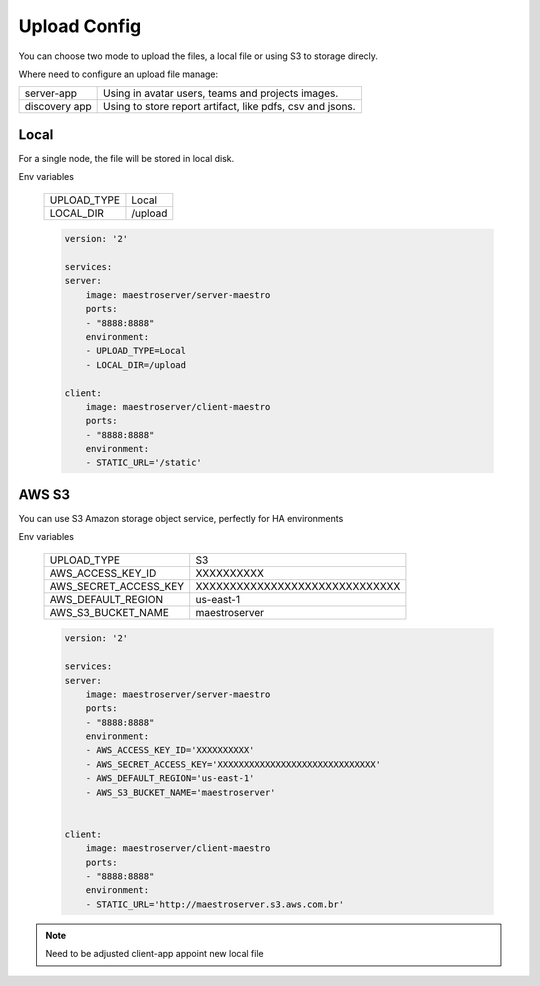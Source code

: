 Upload Config
=============

You can choose two mode to upload the files, a local file or using S3 to storage direcly.

Where need to configure an upload file manage:

+---------------+-----------------------------------------------------------+
| server-app    | Using in avatar users, teams and projects images.         |
+---------------+-----------------------------------------------------------+
| discovery app | Using to store report artifact, like pdfs, csv and jsons. |
+---------------+-----------------------------------------------------------+

Local
-----

For a single node, the file will be stored in local disk.

Env variables

 ============= ================ 
  UPLOAD_TYPE   Local        
  LOCAL_DIR     /upload  
 ============= ================ 

 .. code-block:: yaml

    version: '2'

    services:
    server:
        image: maestroserver/server-maestro
        ports:
        - "8888:8888"
        environment:
        - UPLOAD_TYPE=Local
        - LOCAL_DIR=/upload

    client:
        image: maestroserver/client-maestro
        ports:
        - "8888:8888"
        environment:
        - STATIC_URL='/static'


AWS S3
------

You can use S3 Amazon storage object service, perfectly for HA environments

Env variables

 ======================= ================================ 
  UPLOAD_TYPE             S3 
  AWS_ACCESS_KEY_ID       XXXXXXXXXX                      
  AWS_SECRET_ACCESS_KEY   XXXXXXXXXXXXXXXXXXXXXXXXXXXXXX  
  AWS_DEFAULT_REGION      us-east-1                       
  AWS_S3_BUCKET_NAME      maestroserver                   
 ======================= ================================ 

 .. code-block:: yaml

    version: '2'

    services:
    server:
        image: maestroserver/server-maestro
        ports:
        - "8888:8888"
        environment:
        - AWS_ACCESS_KEY_ID='XXXXXXXXXX'                    
        - AWS_SECRET_ACCESS_KEY='XXXXXXXXXXXXXXXXXXXXXXXXXXXXXX'
        - AWS_DEFAULT_REGION='us-east-1'              
        - AWS_S3_BUCKET_NAME='maestroserver'


    client:
        image: maestroserver/client-maestro
        ports:
        - "8888:8888"
        environment:
        - STATIC_URL='http://maestroserver.s3.aws.com.br'


.. Note::

    Need to be adjusted client-app appoint new local file